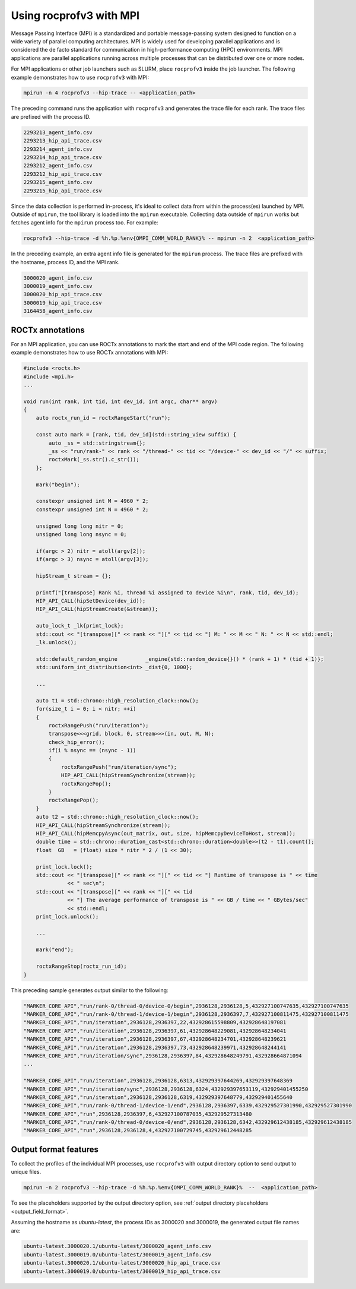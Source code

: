 .. meta::
  :description: Documentation of the mpi usage for rocprofv3
  :keywords: ROCprofiler-SDK tool, mpirun, rocprofv3, rocprofv3 tool usage, mpich, ROCprofiler-SDK command line tool, ROCprofiler-SDK CLI


.. _using-rocprofv3-with-mpi:

Using rocprofv3 with MPI
+++++++++++++++++++++++++++++

Message Passing Interface (MPI) is a standardized and portable message-passing system designed to function on a wide variety of parallel computing architectures. MPI is widely used for developing parallel applications and is considered the de facto standard for communication in high-performance computing (HPC) environments.
MPI applications are parallel applications running across multiple processes that can be distributed over one or more nodes.

For MPI applications or other job launchers such as SLURM, place ``rocprofv3`` inside the job launcher. The following example demonstrates how to use ``rocprofv3`` with MPI:

.. code-block:: bash

    mpirun -n 4 rocprofv3 --hip-trace -- <application_path>

The preceding command runs the application with ``rocprofv3`` and generates the trace file for each rank. The trace files are prefixed with the process ID.

.. code-block:: bash

    2293213_agent_info.csv
    2293213_hip_api_trace.csv
    2293214_agent_info.csv
    2293214_hip_api_trace.csv
    2293212_agent_info.csv
    2293212_hip_api_trace.csv
    2293215_agent_info.csv
    2293215_hip_api_trace.csv

Since the data collection is performed in-process, it's ideal to collect data from within the process(es) launched by MPI. Outside of ``mpirun``, the tool library is loaded into the ``mpirun`` executable.
Collecting data outside of ``mpirun`` works but fetches agent info for the ``mpirun`` process too. For example:

.. code-block:: bash

    rocprofv3 --hip-trace -d %h.%p.%env{OMPI_COMM_WORLD_RANK}% -- mpirun -n 2  <application_path>

In the preceding example, an extra agent info file is generated for the ``mpirun`` process. The trace files are prefixed with the hostname, process ID, and the MPI rank.

.. code-block:: bash

    3000020_agent_info.csv
    3000019_agent_info.csv
    3000020_hip_api_trace.csv
    3000019_hip_api_trace.csv
    3164458_agent_info.csv

ROCTx annotations
===================

For an MPI application, you can use ROCTx annotations to mark the start and end of the MPI code region. The following example demonstrates how to use ROCTx annotations with MPI:

.. code-block:: cpp

    #include <roctx.h>
    #include <mpi.h>
    ...

    void run(int rank, int tid, int dev_id, int argc, char** argv)
    {
        auto roctx_run_id = roctxRangeStart("run");

        const auto mark = [rank, tid, dev_id](std::string_view suffix) {
            auto _ss = std::stringstream{};
            _ss << "run/rank-" << rank << "/thread-" << tid << "/device-" << dev_id << "/" << suffix;
            roctxMark(_ss.str().c_str());
        };

        mark("begin");

        constexpr unsigned int M = 4960 * 2;
        constexpr unsigned int N = 4960 * 2;

        unsigned long long nitr = 0;
        unsigned long long nsync = 0;

        if(argc > 2) nitr = atoll(argv[2]);
        if(argc > 3) nsync = atoll(argv[3]);

        hipStream_t stream = {};

        printf("[transpose] Rank %i, thread %i assigned to device %i\n", rank, tid, dev_id);
        HIP_API_CALL(hipSetDevice(dev_id));
        HIP_API_CALL(hipStreamCreate(&stream));

        auto_lock_t _lk{print_lock};
        std::cout << "[transpose][" << rank << "][" << tid << "] M: " << M << " N: " << N << std::endl;
        _lk.unlock();

        std::default_random_engine         _engine{std::random_device{}() * (rank + 1) * (tid + 1)};
        std::uniform_int_distribution<int> _dist{0, 1000};

        ...

        auto t1 = std::chrono::high_resolution_clock::now();
        for(size_t i = 0; i < nitr; ++i)
        {
            roctxRangePush("run/iteration");
            transpose<<<grid, block, 0, stream>>>(in, out, M, N);
            check_hip_error();
            if(i % nsync == (nsync - 1))
            {
                roctxRangePush("run/iteration/sync");
                HIP_API_CALL(hipStreamSynchronize(stream));
                roctxRangePop();
            }
            roctxRangePop();
        }
        auto t2 = std::chrono::high_resolution_clock::now();
        HIP_API_CALL(hipStreamSynchronize(stream));
        HIP_API_CALL(hipMemcpyAsync(out_matrix, out, size, hipMemcpyDeviceToHost, stream));
        double time = std::chrono::duration_cast<std::chrono::duration<double>>(t2 - t1).count();
        float  GB   = (float) size * nitr * 2 / (1 << 30);

        print_lock.lock();
        std::cout << "[transpose][" << rank << "][" << tid << "] Runtime of transpose is " << time
                  << " sec\n";
        std::cout << "[transpose][" << rank << "][" << tid
                  << "] The average performance of transpose is " << GB / time << " GBytes/sec"
                  << std::endl;
        print_lock.unlock();

        ...

        mark("end");

        roctxRangeStop(roctx_run_id);
    }

This preceding sample generates output similar to the following:

.. code-block:: shell

    "MARKER_CORE_API","run/rank-0/thread-0/device-0/begin",2936128,2936128,5,432927100747635,432927100747635
    "MARKER_CORE_API","run/rank-0/thread-1/device-1/begin",2936128,2936397,7,432927100811475,432927100811475
    "MARKER_CORE_API","run/iteration",2936128,2936397,22,432928615598809,432928648197081
    "MARKER_CORE_API","run/iteration",2936128,2936397,61,432928648229081,432928648234041
    "MARKER_CORE_API","run/iteration",2936128,2936397,67,432928648234701,432928648239621
    "MARKER_CORE_API","run/iteration",2936128,2936397,73,432928648239971,432928648244141
    "MARKER_CORE_API","run/iteration/sync",2936128,2936397,84,432928648249791,432928664871094
    ...

    "MARKER_CORE_API","run/iteration",2936128,2936128,6313,432929397644269,432929397648369
    "MARKER_CORE_API","run/iteration/sync",2936128,2936128,6324,432929397653119,432929401455250
    "MARKER_CORE_API","run/iteration",2936128,2936128,6319,432929397648779,432929401455640
    "MARKER_CORE_API","run/rank-0/thread-1/device-1/end",2936128,2936397,6339,432929527301990,432929527301990
    "MARKER_CORE_API","run",2936128,2936397,6,432927100787035,432929527313480
    "MARKER_CORE_API","run/rank-0/thread-0/device-0/end",2936128,2936128,6342,432929612438185,432929612438185
    "MARKER_CORE_API","run",2936128,2936128,4,432927100729745,432929612448285

Output format features
=======================

To collect the profiles of the individual MPI processes, use ``rocprofv3`` with output directory option to send output to unique files.

.. code-block:: bash

    mpirun -n 2 rocprofv3 --hip-trace -d %h.%p.%env{OMPI_COMM_WORLD_RANK}%  --  <application_path>

To see the placeholders supported by the output directory option, see :ref:`output directory placeholders <output_field_format>`.

Assuming the hostname as `ubuntu-latest`, the process IDs as 3000020 and 3000019, the generated output file names are:

.. code-block:: bash

    ubuntu-latest.3000020.1/ubuntu-latest/3000020_agent_info.csv
    ubuntu-latest.3000019.0/ubuntu-latest/3000019_agent_info.csv
    ubuntu-latest.3000020.1/ubuntu-latest/3000020_hip_api_trace.csv
    ubuntu-latest.3000019.0/ubuntu-latest/3000019_hip_api_trace.csv
